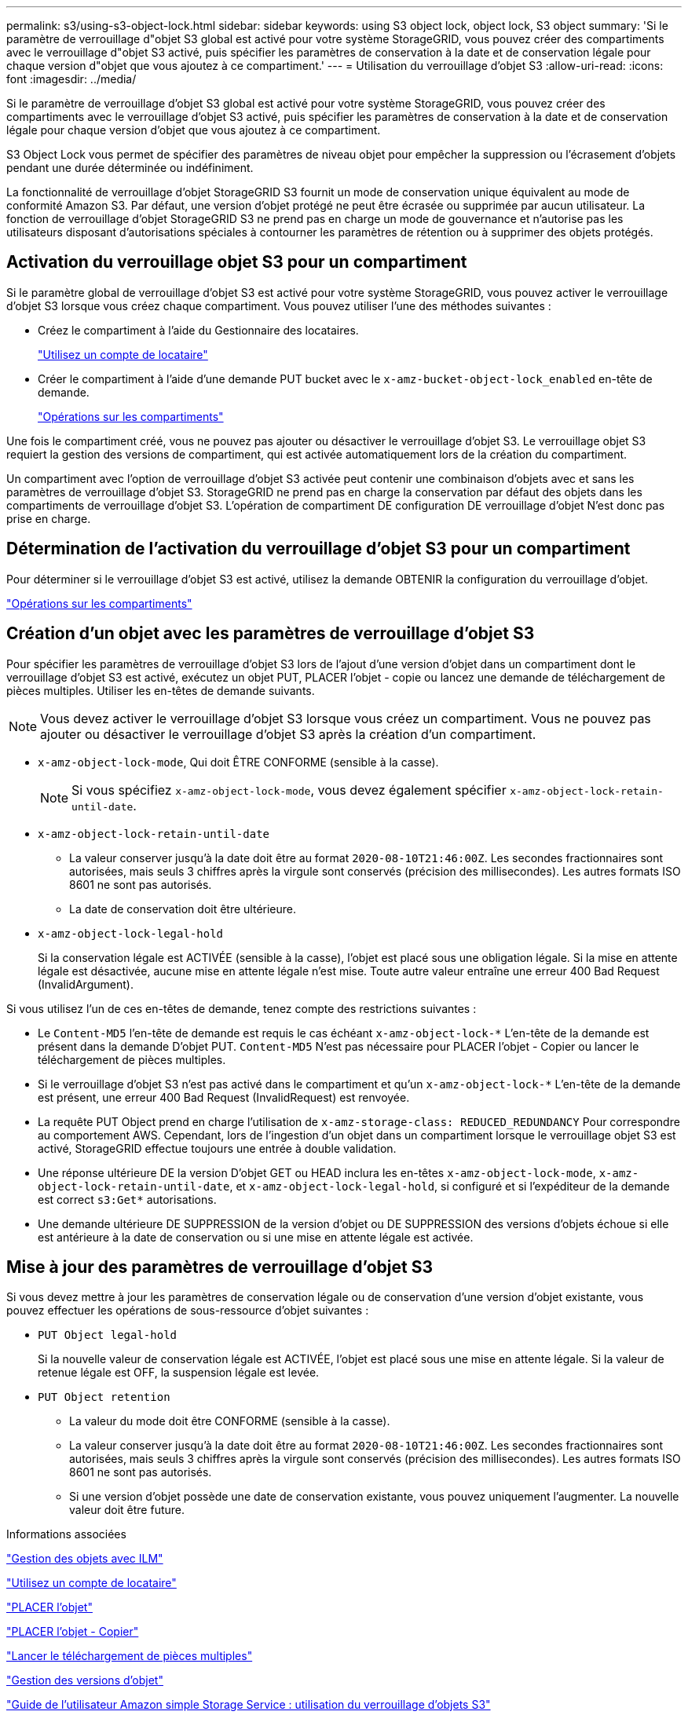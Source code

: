 ---
permalink: s3/using-s3-object-lock.html 
sidebar: sidebar 
keywords: using S3 object lock, object lock, S3 object 
summary: 'Si le paramètre de verrouillage d"objet S3 global est activé pour votre système StorageGRID, vous pouvez créer des compartiments avec le verrouillage d"objet S3 activé, puis spécifier les paramètres de conservation à la date et de conservation légale pour chaque version d"objet que vous ajoutez à ce compartiment.' 
---
= Utilisation du verrouillage d'objet S3
:allow-uri-read: 
:icons: font
:imagesdir: ../media/


[role="lead"]
Si le paramètre de verrouillage d'objet S3 global est activé pour votre système StorageGRID, vous pouvez créer des compartiments avec le verrouillage d'objet S3 activé, puis spécifier les paramètres de conservation à la date et de conservation légale pour chaque version d'objet que vous ajoutez à ce compartiment.

S3 Object Lock vous permet de spécifier des paramètres de niveau objet pour empêcher la suppression ou l'écrasement d'objets pendant une durée déterminée ou indéfiniment.

La fonctionnalité de verrouillage d'objet StorageGRID S3 fournit un mode de conservation unique équivalent au mode de conformité Amazon S3. Par défaut, une version d'objet protégé ne peut être écrasée ou supprimée par aucun utilisateur. La fonction de verrouillage d'objet StorageGRID S3 ne prend pas en charge un mode de gouvernance et n'autorise pas les utilisateurs disposant d'autorisations spéciales à contourner les paramètres de rétention ou à supprimer des objets protégés.



== Activation du verrouillage objet S3 pour un compartiment

Si le paramètre global de verrouillage d'objet S3 est activé pour votre système StorageGRID, vous pouvez activer le verrouillage d'objet S3 lorsque vous créez chaque compartiment. Vous pouvez utiliser l'une des méthodes suivantes :

* Créez le compartiment à l'aide du Gestionnaire des locataires.
+
link:../tenant/index.html["Utilisez un compte de locataire"]

* Créer le compartiment à l'aide d'une demande PUT bucket avec le `x-amz-bucket-object-lock_enabled` en-tête de demande.
+
link:s3-rest-api-supported-operations-and-limitations.html["Opérations sur les compartiments"]



Une fois le compartiment créé, vous ne pouvez pas ajouter ou désactiver le verrouillage d'objet S3. Le verrouillage objet S3 requiert la gestion des versions de compartiment, qui est activée automatiquement lors de la création du compartiment.

Un compartiment avec l'option de verrouillage d'objet S3 activée peut contenir une combinaison d'objets avec et sans les paramètres de verrouillage d'objet S3. StorageGRID ne prend pas en charge la conservation par défaut des objets dans les compartiments de verrouillage d'objet S3. L'opération de compartiment DE configuration DE verrouillage d'objet N'est donc pas prise en charge.



== Détermination de l'activation du verrouillage d'objet S3 pour un compartiment

Pour déterminer si le verrouillage d'objet S3 est activé, utilisez la demande OBTENIR la configuration du verrouillage d'objet.

link:s3-rest-api-supported-operations-and-limitations.html["Opérations sur les compartiments"]



== Création d'un objet avec les paramètres de verrouillage d'objet S3

Pour spécifier les paramètres de verrouillage d'objet S3 lors de l'ajout d'une version d'objet dans un compartiment dont le verrouillage d'objet S3 est activé, exécutez un objet PUT, PLACER l'objet - copie ou lancez une demande de téléchargement de pièces multiples. Utiliser les en-têtes de demande suivants.


NOTE: Vous devez activer le verrouillage d'objet S3 lorsque vous créez un compartiment. Vous ne pouvez pas ajouter ou désactiver le verrouillage d'objet S3 après la création d'un compartiment.

* `x-amz-object-lock-mode`, Qui doit ÊTRE CONFORME (sensible à la casse).
+

NOTE: Si vous spécifiez `x-amz-object-lock-mode`, vous devez également spécifier `x-amz-object-lock-retain-until-date`.

* `x-amz-object-lock-retain-until-date`
+
** La valeur conserver jusqu'à la date doit être au format `2020-08-10T21:46:00Z`. Les secondes fractionnaires sont autorisées, mais seuls 3 chiffres après la virgule sont conservés (précision des millisecondes). Les autres formats ISO 8601 ne sont pas autorisés.
** La date de conservation doit être ultérieure.


* `x-amz-object-lock-legal-hold`
+
Si la conservation légale est ACTIVÉE (sensible à la casse), l'objet est placé sous une obligation légale. Si la mise en attente légale est désactivée, aucune mise en attente légale n'est mise. Toute autre valeur entraîne une erreur 400 Bad Request (InvalidArgument).



Si vous utilisez l'un de ces en-têtes de demande, tenez compte des restrictions suivantes :

* Le `Content-MD5` l'en-tête de demande est requis le cas échéant `x-amz-object-lock-*` L'en-tête de la demande est présent dans la demande D'objet PUT. `Content-MD5` N'est pas nécessaire pour PLACER l'objet - Copier ou lancer le téléchargement de pièces multiples.
* Si le verrouillage d'objet S3 n'est pas activé dans le compartiment et qu'un `x-amz-object-lock-*` L'en-tête de la demande est présent, une erreur 400 Bad Request (InvalidRequest) est renvoyée.
* La requête PUT Object prend en charge l'utilisation de `x-amz-storage-class: REDUCED_REDUNDANCY` Pour correspondre au comportement AWS. Cependant, lors de l'ingestion d'un objet dans un compartiment lorsque le verrouillage objet S3 est activé, StorageGRID effectue toujours une entrée à double validation.
* Une réponse ultérieure DE la version D'objet GET ou HEAD inclura les en-têtes `x-amz-object-lock-mode`, `x-amz-object-lock-retain-until-date`, et `x-amz-object-lock-legal-hold`, si configuré et si l'expéditeur de la demande est correct `s3:Get*` autorisations.
* Une demande ultérieure DE SUPPRESSION de la version d'objet ou DE SUPPRESSION des versions d'objets échoue si elle est antérieure à la date de conservation ou si une mise en attente légale est activée.




== Mise à jour des paramètres de verrouillage d'objet S3

Si vous devez mettre à jour les paramètres de conservation légale ou de conservation d'une version d'objet existante, vous pouvez effectuer les opérations de sous-ressource d'objet suivantes :

* `PUT Object legal-hold`
+
Si la nouvelle valeur de conservation légale est ACTIVÉE, l'objet est placé sous une mise en attente légale. Si la valeur de retenue légale est OFF, la suspension légale est levée.

* `PUT Object retention`
+
** La valeur du mode doit être CONFORME (sensible à la casse).
** La valeur conserver jusqu'à la date doit être au format `2020-08-10T21:46:00Z`. Les secondes fractionnaires sont autorisées, mais seuls 3 chiffres après la virgule sont conservés (précision des millisecondes). Les autres formats ISO 8601 ne sont pas autorisés.
** Si une version d'objet possède une date de conservation existante, vous pouvez uniquement l'augmenter. La nouvelle valeur doit être future.




.Informations associées
link:../ilm/index.html["Gestion des objets avec ILM"]

link:../tenant/index.html["Utilisez un compte de locataire"]

link:put-object.html["PLACER l'objet"]

link:put-object-copy.html["PLACER l'objet - Copier"]

link:s3-rest-api-supported-operations-and-limitations.html["Lancer le téléchargement de pièces multiples"]

link:object-versioning.html["Gestion des versions d'objet"]

https://docs.aws.amazon.com/AmazonS3/latest/userguide/object-lock.html["Guide de l'utilisateur Amazon simple Storage Service : utilisation du verrouillage d'objets S3"]

